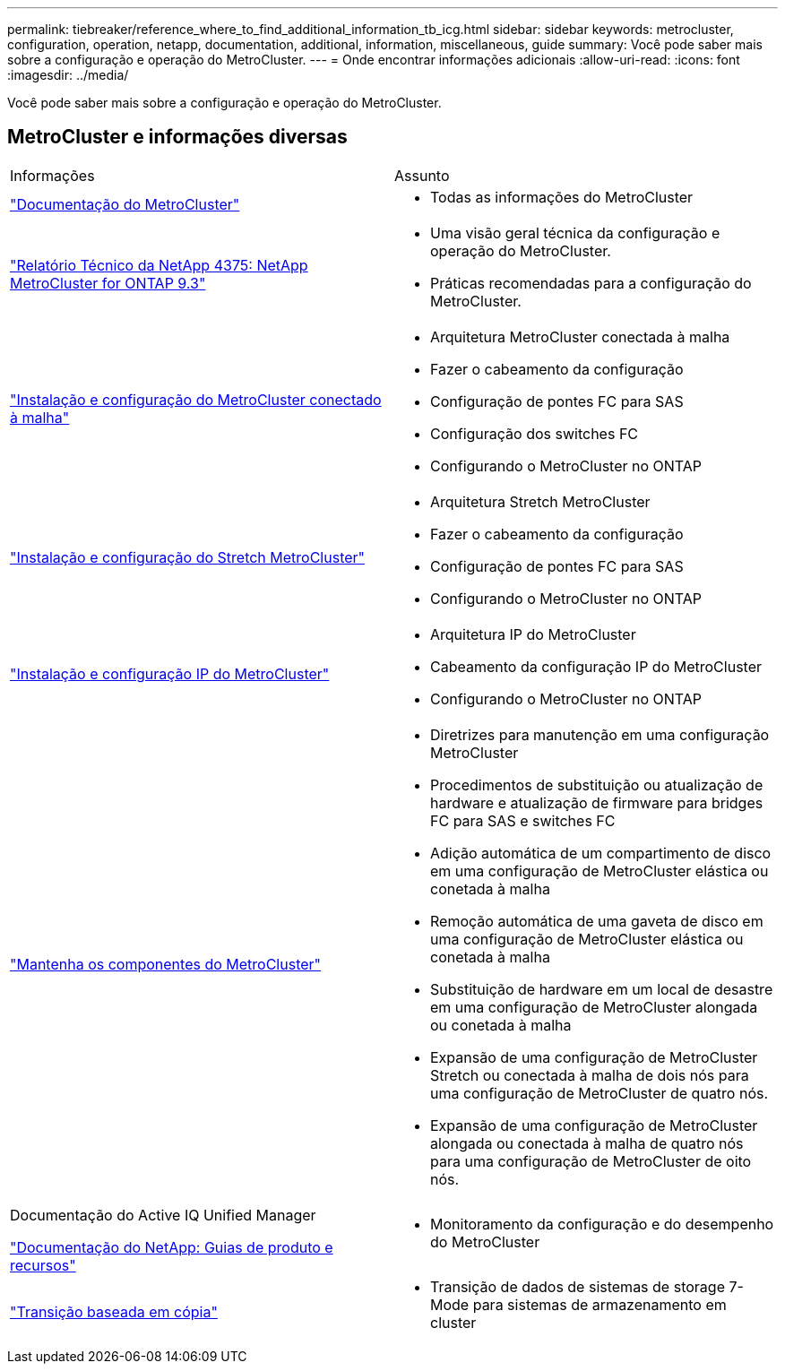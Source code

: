 ---
permalink: tiebreaker/reference_where_to_find_additional_information_tb_icg.html 
sidebar: sidebar 
keywords: metrocluster, configuration, operation, netapp, documentation, additional, information, miscellaneous, guide 
summary: Você pode saber mais sobre a configuração e operação do MetroCluster. 
---
= Onde encontrar informações adicionais
:allow-uri-read: 
:icons: font
:imagesdir: ../media/


[role="lead"]
Você pode saber mais sobre a configuração e operação do MetroCluster.



== MetroCluster e informações diversas

|===


| Informações | Assunto 


 a| 
link:../index.html["Documentação do MetroCluster"]
 a| 
* Todas as informações do MetroCluster




 a| 
https://www.netapp.com/pdf.html?item=/media/13482-tr4375pdf.pdf["Relatório Técnico da NetApp 4375: NetApp MetroCluster for ONTAP 9.3"^]
 a| 
* Uma visão geral técnica da configuração e operação do MetroCluster.
* Práticas recomendadas para a configuração do MetroCluster.




 a| 
https://docs.netapp.com/us-en/ontap-metrocluster/install-fc/index.html["Instalação e configuração do MetroCluster conectado à malha"]
 a| 
* Arquitetura MetroCluster conectada à malha
* Fazer o cabeamento da configuração
* Configuração de pontes FC para SAS
* Configuração dos switches FC
* Configurando o MetroCluster no ONTAP




 a| 
https://docs.netapp.com/us-en/ontap-metrocluster/install-stretch/concept_considerations_differences.html["Instalação e configuração do Stretch MetroCluster"]
 a| 
* Arquitetura Stretch MetroCluster
* Fazer o cabeamento da configuração
* Configuração de pontes FC para SAS
* Configurando o MetroCluster no ONTAP




 a| 
https://docs.netapp.com/us-en/ontap-metrocluster/install-ip/concept_considerations_differences.html["Instalação e configuração IP do MetroCluster"]
 a| 
* Arquitetura IP do MetroCluster
* Cabeamento da configuração IP do MetroCluster
* Configurando o MetroCluster no ONTAP




 a| 
https://docs.netapp.com/us-en/ontap-metrocluster/maintain/index.html["Mantenha os componentes do MetroCluster"]
 a| 
* Diretrizes para manutenção em uma configuração MetroCluster
* Procedimentos de substituição ou atualização de hardware e atualização de firmware para bridges FC para SAS e switches FC
* Adição automática de um compartimento de disco em uma configuração de MetroCluster elástica ou conetada à malha
* Remoção automática de uma gaveta de disco em uma configuração de MetroCluster elástica ou conetada à malha
* Substituição de hardware em um local de desastre em uma configuração de MetroCluster alongada ou conetada à malha
* Expansão de uma configuração de MetroCluster Stretch ou conectada à malha de dois nós para uma configuração de MetroCluster de quatro nós.
* Expansão de uma configuração de MetroCluster alongada ou conectada à malha de quatro nós para uma configuração de MetroCluster de oito nós.




 a| 
Documentação do Active IQ Unified Manager

https://docs.netapp.com["Documentação do NetApp: Guias de produto e recursos"^]
 a| 
* Monitoramento da configuração e do desempenho do MetroCluster




 a| 
https://docs.netapp.com/us-en/ontap-7mode-transition/copy-based/index.html["Transição baseada em cópia"]
 a| 
* Transição de dados de sistemas de storage 7-Mode para sistemas de armazenamento em cluster


|===